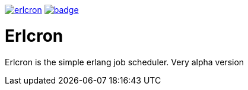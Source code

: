 image:https://api.travis-ci.org/spylik/erlcron.svg?branch=master[title="Build Status", link="https://travis-ci.org/spylik/erlcron"] image:https://codecov.io/gh/spylik/erlcron/branch/master/graph/badge.svg[title="Codecov", link="https://codecov.io/gh/spylik/erlcron/branches/master"]

= Erlcron

Erlcron is the simple erlang job scheduler. Very alpha version
